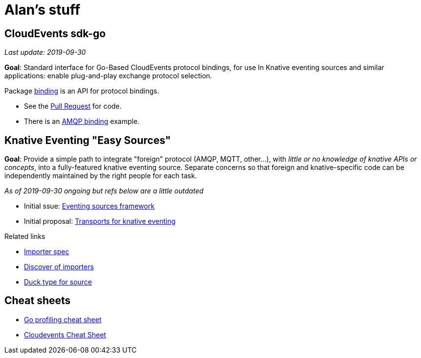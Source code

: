 = Alan's stuff =

== CloudEvents sdk-go

_Last update: 2019-09-30_

[.lead]
*Goal*: Standard interface for Go-Based CloudEvents protocol bindings, for use
 In Knative eventing sources and similar applications: enable plug-and-play
 exchange protocol selection.

Package link:godoc/pkg/github.com/cloudevents/sdk-go/pkg/binding[binding] is an API for protocol bindings.

* See the link:github/pkg/cloudevents/sdk-go/issues/180[Pull Request] for code.
* There is an link:godoc/pkg/github.com/cloudevents/sdk-go/pkg/bindings/amqp[AMQP binding] example.


== Knative Eventing "Easy Sources"


*Goal*: Provide a simple path to integrate "foreign" protocol (AMQP, MQTT, other...), with _little or no knowledge of knative APIs or concepts_, into a fully-featured knative eventing source. Separate concerns so that foreign and knative-specific code can be independently maintained by the right people for each task.

_As of 2019-09-30 ongoing but refs below are a little outdated_

* Initial ssue: link:https://github.com/knative/eventing-contrib/issues/343[Eventing sources framework]
* Initial proposal: link:knative/kntransport.pdf[Transports for knative eventing]

Related links

* link:https://github.com/knative/eventing/issues/1554[Importer spec]
* link:https://github.com/knative/eventing/issues/1550[Discover of importers]
* link:https://github.com/knative/pkg/blob/master/apis/duck/v1beta1/source_types.go[Duck type for source]

== Cheat sheets

* link:cheats/go_profile.html[Go profiling cheat sheet]
* link:cheats/cloudevents.html[Cloudevents Cheat Sheet]
